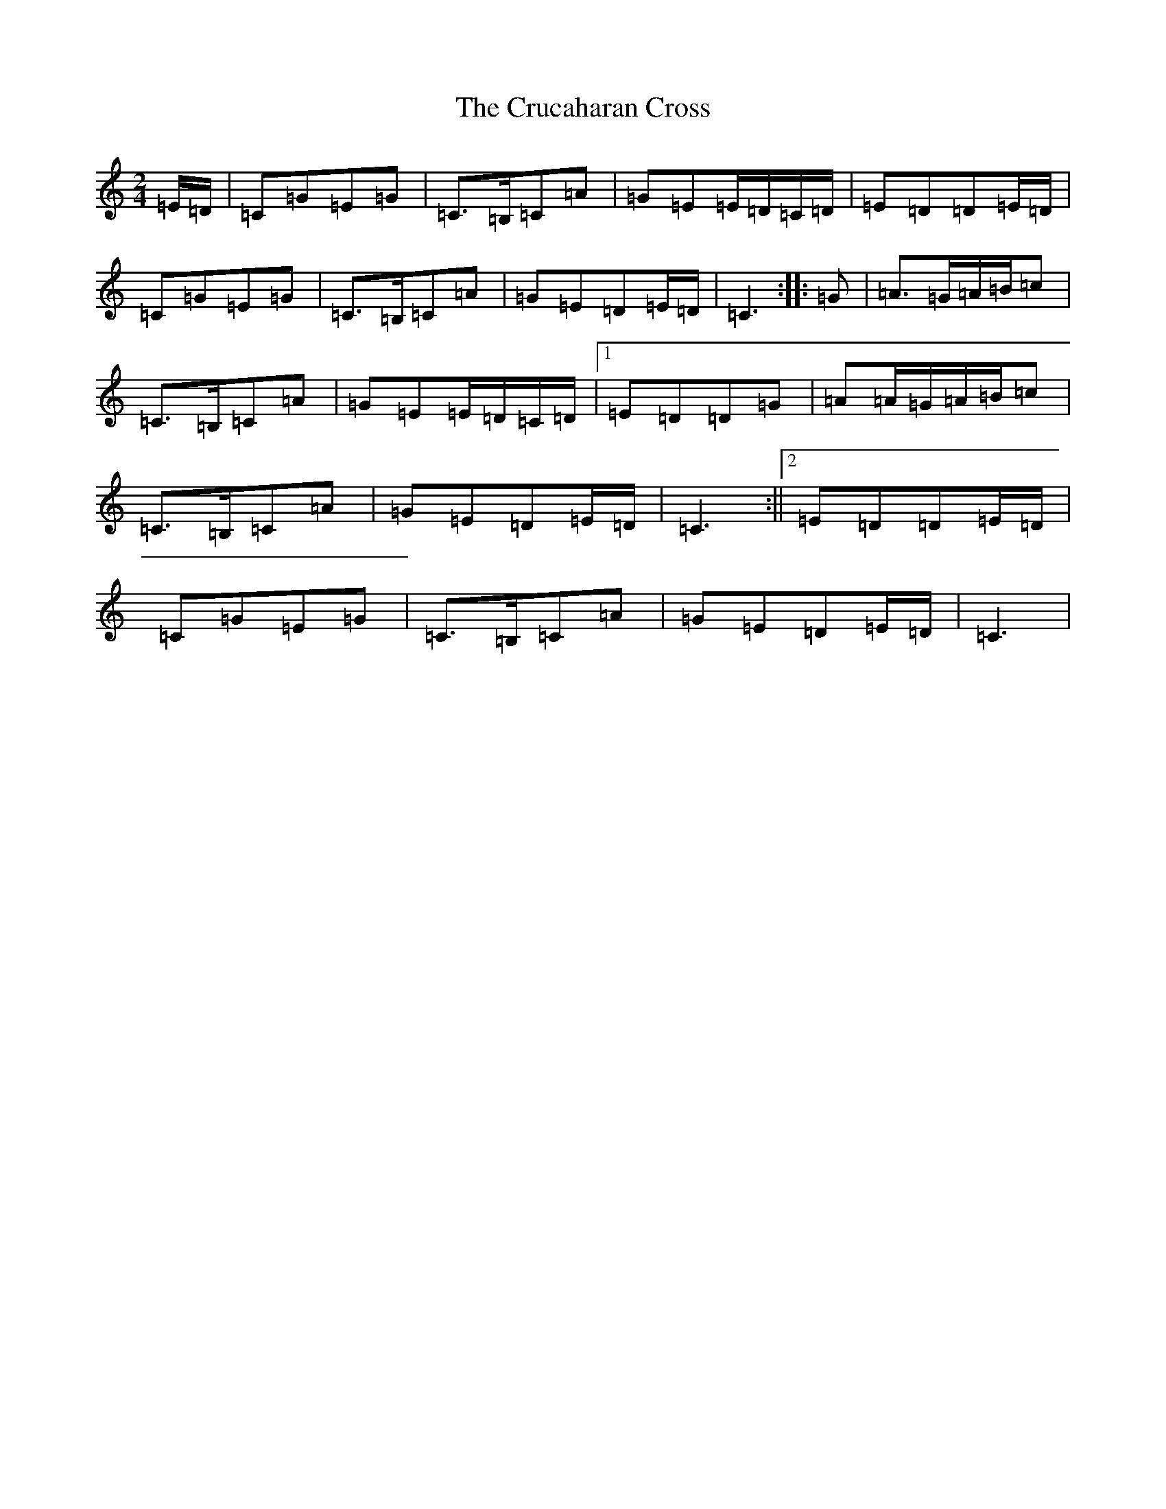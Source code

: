 X: 4483
T: Crucaharan Cross, The
S: https://thesession.org/tunes/3533#setting16558
Z: G Major
R: polka
M:2/4
L:1/8
K: C Major
=E/2=D/2|=C=G=E=G|=C>=B,=C=A|=G=E=E/2=D/2=C/2=D/2|=E=D=D=E/2=D/2|=C=G=E=G|=C>=B,=C=A|=G=E=D=E/2=D/2|=C3:||:=G|=A>=G=A/2=B/2=c|=C>=B,=C=A|=G=E=E/2=D/2=C/2=D/2|1=E=D=D=G|=A=A/2=G/2=A/2=B/2=c|=C>=B,=C=A|=G=E=D=E/2=D/2|=C3:||2=E=D=D=E/2=D/2|=C=G=E=G|=C>=B,=C=A|=G=E=D=E/2=D/2|=C3|